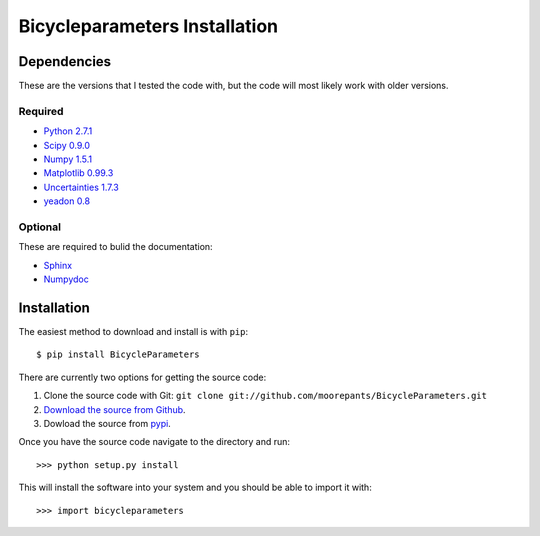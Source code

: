 ==============================
Bicycleparameters Installation
==============================

Dependencies
============
These are the versions that I tested the code with, but the code will most
likely work with older versions.

Required
--------
- `Python 2.7.1 <http://www.python.org/>`_
- `Scipy 0.9.0 <http://www.scipy.org/>`_
- `Numpy 1.5.1 <http://numpy.scipy.org/>`_
- `Matplotlib 0.99.3 <http://matplotlib.sourceforge.net/>`_
- `Uncertainties 1.7.3 <http://pypi.python.org/pypi/uncertainties/>`_
- `yeadon 0.8 <http://pypi.python.org/pypi/yeadon/>`_

Optional
--------
These are required to bulid the documentation:

- `Sphinx <http://sphinx.pocoo.org/>`_
- `Numpydoc <http://pypi.python.org/pypi/numpydoc>`_

Installation
============

The easiest method to download and install is with ``pip``::

  $ pip install BicycleParameters

There are currently two options for getting the source code:

1. Clone the source code with Git: ``git clone
   git://github.com/moorepants/BicycleParameters.git``
2. `Download the source from Github`__.
3. Dowload the source from pypi__.

.. __: https://github.com/moorepants/BicycleParameters
.. __: http://pypi.python.org/pypi/BicycleParameters

Once you have the source code navigate to the directory and run::

  >>> python setup.py install

This will install the software into your system and you should be able to
import it with::

  >>> import bicycleparameters
